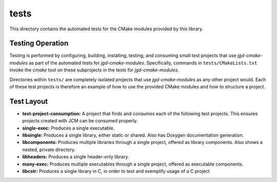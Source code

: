 tests
=====

This directory contains the automated tests for the CMake modules provided by this library.

Testing Operation
-----------------

Testing is performed by configuring, building, installing, testing, and consuming small test
projects that use
*jgd-cmake-modules* as part of the automated tests for *jgd-cmake-modules*. Specifically,
commands in ``tests/CMakeLists.txt`` invoke the *cmake* tool on these subprojects in the tests for
*jgd-cmake-modules*.

Directories within ``tests/`` are completely isolated projects that use *jgd-cmake-modules*
as any other project would. Each of these test projects is therefore an example of how to use the
provided CMake modules and how to structure a project.

Test Layout
-----------

- **test-project-consumption:** A project that finds and consumes each of the following test projects.
  This ensures projects created with JCM can be consumed properly.
- **single-exec:** Produces a single executable.
- **libsingle:** Produces a single library, either static or shared. Also has Doxygen documentation generation.
- **libcomponents:** Produces multiple libraries through a single project, offered as library
  components. Also shows a nested, private directory.
- **libheaders:** Produces a single header-only library.
- **many-exec:** Produces multiple executables through a single project, offered as executable components.
- **libcstr:** Produces a single library in C, in order to test and exemplify usage of a C project
